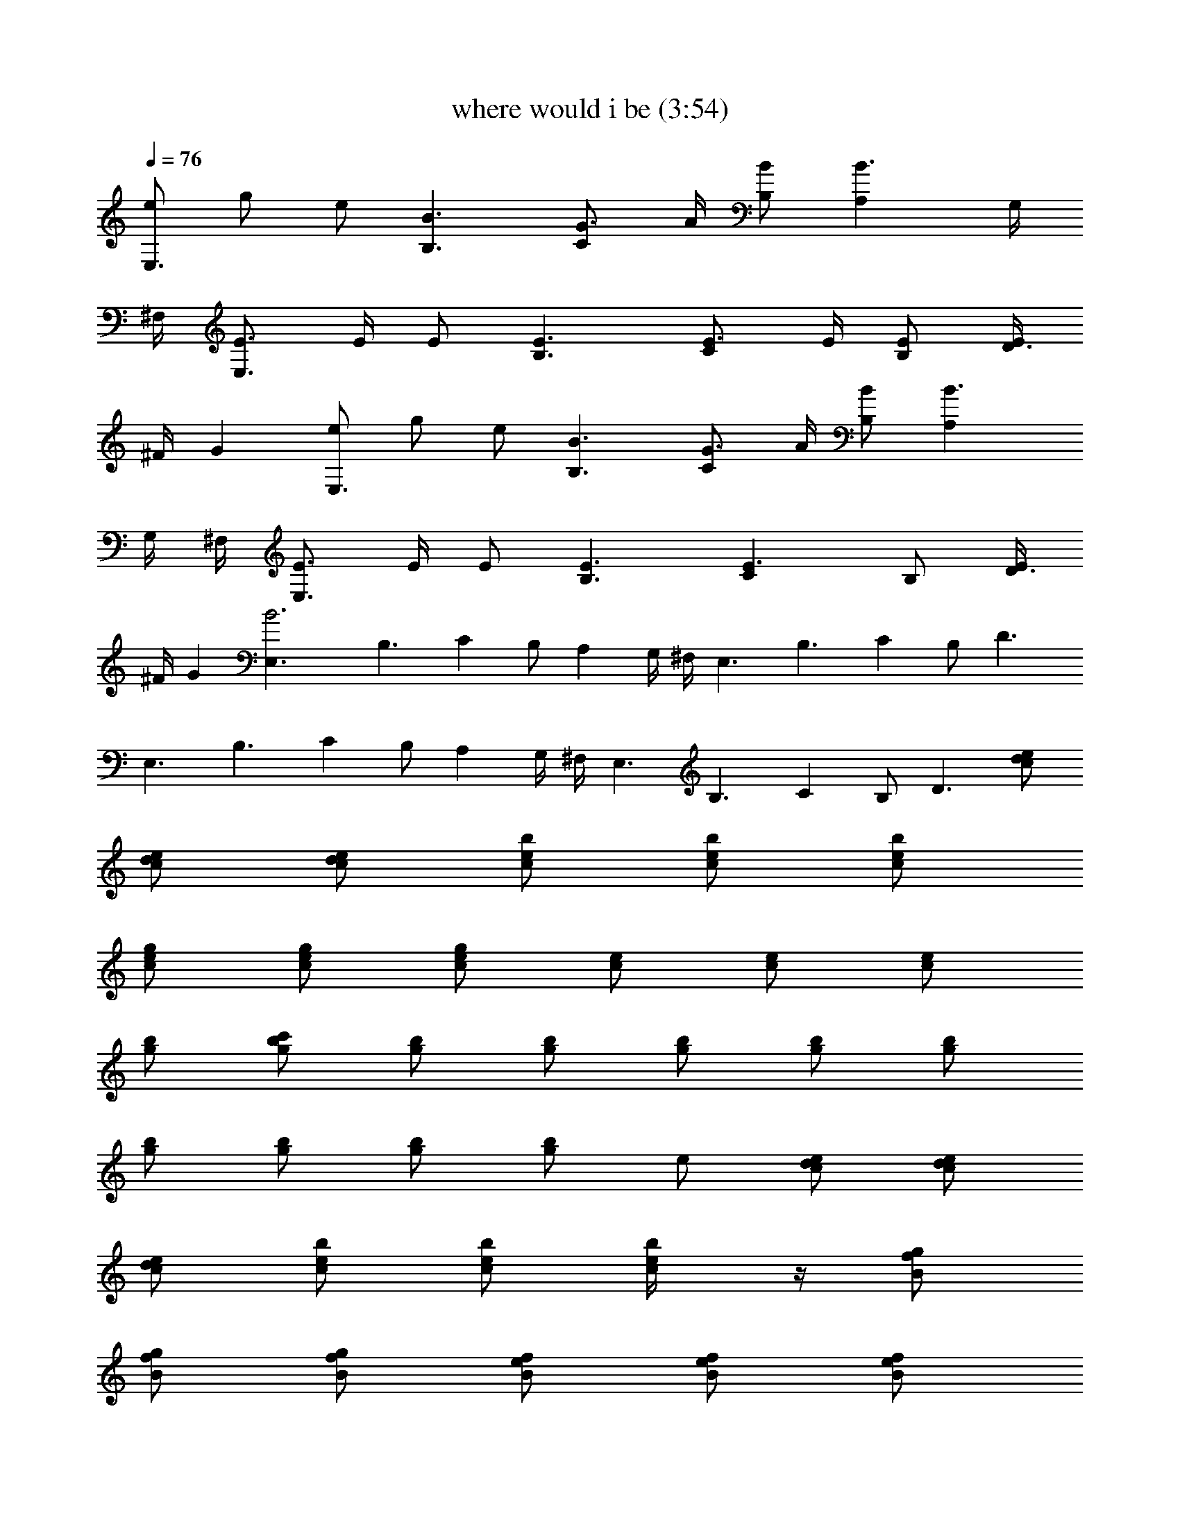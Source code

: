 X:1
T:where would i be (3:54)
Z:Transcribed by LotRO MIDI Player:http://lotro.acasylum.com/midi
%  Original file:where_would_i_be.mid
%  Transpose:0
L:1/4
Q:76
K:C
[e/2E,3/2] g/2 e/2 [B3/2B,3/2] [G3/4C] A/4 [B/2B,/2] [B3/2A,] G,/4
^F,/4 [E3/4E,3/2] E/4 E/2 [E3/2B,3/2] [E3/4C] E/4 [E/2B,/2] [E/4D3/2]
^F/4 G [e/2E,3/2] g/2 e/2 [B3/2B,3/2] [G3/4C] A/4 [B/2B,/2] [B3/2A,]
G,/4 ^F,/4 [E3/4E,3/2] E/4 E/2 [E3/2B,3/2] [E3/2C] B,/2 [E/4D3/2]
^F/4 G [B3E,3/2] B,3/2 C B,/2 A, G,/4 ^F,/4 E,3/2 B,3/2 C B,/2 D3/2
E,3/2 B,3/2 C B,/2 A, G,/4 ^F,/4 E,3/2 B,3/2 C B,/2 D3/2 [d/2c/2e/2]
[d/2c/2e/2] [d/2c/2e/2] [b/2c/2e/2] [b/2c/2e/2] [b/2c/2e/2]
[g/2c/2e/2] [g/2c/2e/2] [g/2c/2e/2] [e/2c/2] [e/2c/2] [e/2c/2]
[b/2g/2] [c'/2g/2b/2] [b/2g/2] [g/2b/2] [g/2b/2] [g/2b/2] [g/2b/2]
[g/2b/2] [g/2b/2] [g/2b/2] [g/2b/2] e/2 [d/2c/2e/2] [d/2c/2e/2]
[d/2c/2e/2] [b/2c/2e/2] [b/2c/2e/2] [b/2c/4e/4] z/4 [g/2B/2f/2]
[g/2B/2f/2] [g/2B/2f/2] [e/2B/2f/2] [e/2B/2f/2] [e/2B/2f/2]
[b/2^F/2^A/2] [c'/2^F/2^A/2] [b2^F/2^A/2] [^F/2^A/2] [^F/2^A/2]
[^F/2^A/2] [^F/4B/4] z11/4 [e/2g/2] [e/2g/2] [e/2g/2] [e/2g/2]
[e/2g/2] [e/2g/2] [d/2g/2] [d/2g/2] [d/2g/2] [d/2g/2] [d/2g/2]
[d/2g/2] [c/2e/2] [c/2e/2] [c/2e/2] [c/2e/2] [c/2e/2] [c/2e/2]
[d/2^f/2] [d/2^f/2] [d/2^f/2] [d/2^f/2] [d/2^f/2] [^d/2^f/2] [e/2g/2]
[e/2g/2] [e/2g/2] [e/2g/2] [e/2g/2] [e/2g/2] [=d/2g/2] [d/2g/2]
[d/2g/2] [d/2g/2] [d/2g/2] [d/2g/2] [c/2e/2] [c/2e/2] [c/2e/2]
[c/2e/2] [c/2e/2] [c/2e/2] [=A/4d/4] z5/4 [A/4d/4] z5/4 [^F/4B/4]
z11/4 [e/2E,3/2] g/2 e/2 [B3/2B,3/2] [G3/4C] A/4 [B/2B,/2] [B3/2A,]
G,/4 ^F,/4 [E3/4E,3/2] E/4 E/2 [E3/2B,3/2] [E3/2C] B,/2 [E/4D3/2]
^F/4 G [e/2E,3/2] g/2 e/2 [B3/2B,3/2] [G3/4C] A/4 [B/2B,/2] [B3/2A,]
G,/4 ^F,/4 [E3/4E,3/2] E/4 E/2 [E3/2B,3/2] [E3/4C] E/4 [E/2B,/2]
[E/4D3/2] ^F/4 G E,3/2 B,3/2 C B,/2 A, G,/4 ^F,/4 E,3/2 B,3/2 C B,/2
D3/2 [E/4E,3/2] ^F/4 [G11/2z] B,3/2 C B,/2 A, G,/4 ^F,/4 [E/4E,3/2]
^F/4 [G11/2z] B,3/2 C B,/2 D3/2 [d/2c/2e/2] [d/2c/2e/2] [d/2c/2e/2]
[b/2c/2e/2] [b/2c/2e/2] [b/2c/2e/2] [g/2c/2e/2] [g/2c/2e/2]
[g/2c/2e/2] [e/2c/2] [e/2c/2] [e/2c/2] [b/2g/2] [c'/2g/2b/2] [b/2g/2]
[g/2b/2] [g/2b/2] [g/2b/2] [b/2g/2] [c'/2g/2b/2] [b/2g/2] [g/2b/2]
[gb/2] e/2 [d/2c/2e/2] [d/2c/2e/2] [d/2c/2e/2] [b/2c/2e/2]
[b/2c/2e/2] [b/2c/2e/2] [d/2B/2=f/2] [d/2B/2f/2] [d/2B/2f/2]
[b/2B/2f/2] [b/2B/2f/2] [b/2B/2f/2] [^d/2^F/2^A/2] [^d/2^F/2^A/2]
[^d/2^F/2^A/2] [^d/2^F/2^A/2] [^d/2^F/2^A/2] [^d/2^F/2^A/2] [^F/4B/4]
z11/4 [e/2g/2] [e/2g/2] [e/2g/2] [e/2g/2] [e/2g/2] [e/2g/2] [=d/2g/2]
[d/2g/2] [d/2g/2] [d/2g/2] [d/2g/2] [d/2g/2] [c/2e/2] [c/2e/2]
[c/2e/2] [c/2e/2] [c/2e/2] [c/2e/2] [d/2^f/2] [d/2^f/2] [d/2^f/2]
[d/2^f/2] [d/2^f/2] [^d/2^f/2] [e/2g/2] [e/2g/2] [e/2g/2] [e/2g/2]
[e/2g/2] [e/2g/2] [=d/2g/2] [d/2g/2] [d/2g/2] [d/2g/2] [d/2g/2]
[d/2g/2] [c/2e/2] [c/2e/2] [c/2e/2] [c/2e/2] [c/2e/2] [c/2e/2]
[=A/4d/4] z5/4 [A/4d/4] z5/4 [^F/4B/4] z11/4 [e/2g/2] [e/2g/2]
[e/2g/2] [e/2g/2] [e/2g/2] [e/2g/2] [d/2g/2] [d/2g/2] [d/2g/2]
[d/2g/2] [d/2g/2] [d/2g/2] [c/2e/2] [c/2e/2] [c/2e/2] [c/2e/2]
[c/2e/2] [c/2e/2] [d/2^f/2] [d/2^f/2] [d/2^f/2] [d/2^f/2] [d/2^f/2]
[^d/2^f/2] [e/2g/2] [e/2g/2] [e/2g/2] [e/2g/2] [e/2g/2] [e/2g/2]
[=d/2g/2] [d/2g/2] [d/2g/2] [d/2g/2] [d/2g/2] [d/2g/2] [c/2e/2]
[c/2e/2] [c/2e/2] [c/2e/2] [c/2e/2] [c/2e/2] [A/4d/4] z5/4 [A/4d/4]
z5/4 [^F/4B/4] z11/4 [e/2E,3/2] g/2 e/2 [B3/2B,3/2] [G3/4C] A/4
[B/2B,/2] [B3/2A,] G,/4 ^F,/4 [E/2E,3/2] E/4 E/4 E/4 E/4 [E/2B,3/2]
E/4 E/4 E/4 E/4 [E/2C] E/2 [E/2B,/2] [E/4D3/2] ^F/4 G [e/2E,3/2] g/2
e/2 [B3/2B,3/2] [G3/4C] A/4 [B/2B,/2] [B3/2A,] G,/4 ^F,/4 [E/2E,3/2]
E/4 E/4 E/4 E/4 [E/2B,3/2] E/4 E/4 E/4 E/4 [E/2C] E/4 E/4 [E/2B,/2]
[E/4D3/2] ^F/4 G [e/2E,3/2] g/2 e/2 [B3/2B,3/2] [G3/4C] A/4 [B/2B,/2]
[B3/2A,] G,/4 ^F,/4 [E/4E,3/2] E/4 E/4 E/4 E/4 E/4 [E/2B,3/2] E/4 E/4
E/4 E/4 [E/2C] E/4 E/4 [E/2B,/2] [E/4D3/2] ^F/4 G [e/2E,3/2] g/2 e/2
[B3/2B,3/2] [G3/4C] A/4 [B/2B,/2] [B3/2A,] G,/4 ^F,/4 [E/4E,3/2] E/4
E/4 E/4 E/4 E/4 [E/2B,3/2] E/4 E/4 E/4 E/4 [E/2C] E/4 E/4 [E/2B,/2]
[E/4D3/2] ^F/4 G [e/2E,3/2] g/2 e/2 [B3/2B,3/2] [E3/4C] G/4 [A/2B,/2]
[B3/2A,] G,/4 ^F,/4 [E/4E,3/2] E/4 E/4 E/4 E/4 E/4 [E/4B,3/2] E/4 E/4
E/4 E/4 E/4 [E/2C] E/4 E/4 [E/2B,/2] [E/4D3/2] ^F/4 G [e/2E,3/2] g/2
e/2 [B3/2B,3/2] [G3/4C] A/4 [B/2B,/2] [B3/2A,] G,/4 ^F,/4 [E/4E,3/2]
E/4 E/4 E/4 E/4 E/4 [E/2B,3/2] E/4 E/4 E/4 E/4 [E/2C] E/4 E/4
[E/2B,/2] [E/4D3/2] ^F/4 G 